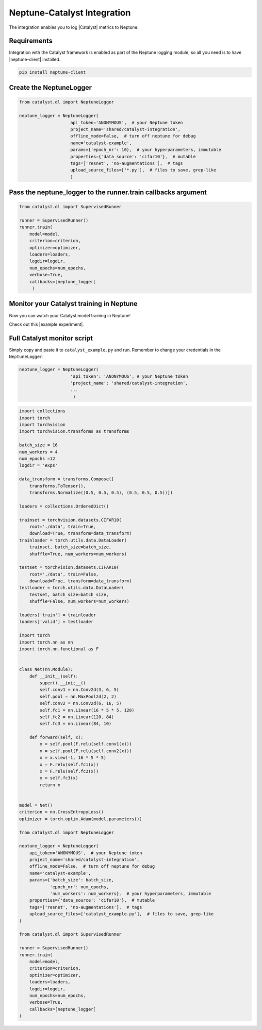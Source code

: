 .. _integrations-catalyst:

Neptune-Catalyst Integration
============================

The integration enables you to log |Catalyst| metrics to Neptune.


.. image:: ../_static/images/integrations/catalyst_neptuneai.png
   :target: ../_static/images/integrations/catalyst_neptuneai.png
   :alt: Catalyst neptune.ai integration


Requirements
------------
Integration with the Catalyst framework is enabled as part of the Neptune logging module, so all you need is to have |neptune-client| installed.

.. code-block:: bash

    pip install neptune-client

Create the **NeptuneLogger**
----------------------------
.. code-block:: python3

    from catalyst.dl import NeptuneLogger

    neptune_logger = NeptuneLogger(
                        api_token='ANONYMOUS',  # your Neptune token
                        project_name='shared/catalyst-integration',
                        offline_mode=False,  # turn off neptune for debug
                        name='catalyst-example',
                        params={'epoch_nr': 10},  # your hyperparameters, immutable
                        properties={'data_source': 'cifar10'},  # mutable
                        tags=['resnet', 'no-augmentations'],  # tags
                        upload_source_files=['*.py'],  # files to save, grep-like
                        )

Pass the **neptune_logger** to the **runner.train** callbacks argument
----------------------------------------------------------------------
.. code-block:: python3

    from catalyst.dl import SupervisedRunner

    runner = SupervisedRunner()
    runner.train(
        model=model,
        criterion=criterion,
        optimizer=optimizer,
        loaders=loaders,
        logdir=logdir,
        num_epochs=num_epochs,
        verbose=True,
        callbacks=[neptune_logger]
         )

Monitor your Catalyst training in Neptune
-----------------------------------------
Now you can watch your Catalyst model training in Neptune!

Check out this |example experiment|.

.. image:: ../_static/images/integrations/catalyst_monitoring.gif
   :target: ../_static/images/integrations/catalyst_monitoring.gif
   :alt: Catalyst monitoring in neptune

Full Catalyst monitor script
----------------------------
Simply copy and paste it to ``catalyst_example.py`` and run.
Remember to change your credentials in the ``NeptuneLogger``:

.. code-block:: python3

    neptune_logger = NeptuneLogger(
                        'api_token': 'ANONYMOUS', # your Neptune token
                        'project_name': 'shared/catalyst-integration',
                        ...
                         )

.. code-block:: python3

    import collections
    import torch
    import torchvision
    import torchvision.transforms as transforms

    batch_size = 16
    num_workers = 4
    num_epochs =12
    logdir = 'exps'

    data_transform = transforms.Compose([
        transforms.ToTensor(),
        transforms.Normalize((0.5, 0.5, 0.5), (0.5, 0.5, 0.5))])

    loaders = collections.OrderedDict()

    trainset = torchvision.datasets.CIFAR10(
        root='./data', train=True,
        download=True, transform=data_transform)
    trainloader = torch.utils.data.DataLoader(
        trainset, batch_size=batch_size,
        shuffle=True, num_workers=num_workers)

    testset = torchvision.datasets.CIFAR10(
        root='./data', train=False,
        download=True, transform=data_transform)
    testloader = torch.utils.data.DataLoader(
        testset, batch_size=batch_size,
        shuffle=False, num_workers=num_workers)

    loaders['train'] = trainloader
    loaders['valid'] = testloader

    import torch
    import torch.nn as nn
    import torch.nn.functional as F


    class Net(nn.Module):
        def __init__(self):
            super().__init__()
            self.conv1 = nn.Conv2d(3, 6, 5)
            self.pool = nn.MaxPool2d(2, 2)
            self.conv2 = nn.Conv2d(6, 16, 5)
            self.fc1 = nn.Linear(16 * 5 * 5, 120)
            self.fc2 = nn.Linear(120, 84)
            self.fc3 = nn.Linear(84, 10)

        def forward(self, x):
            x = self.pool(F.relu(self.conv1(x)))
            x = self.pool(F.relu(self.conv2(x)))
            x = x.view(-1, 16 * 5 * 5)
            x = F.relu(self.fc1(x))
            x = F.relu(self.fc2(x))
            x = self.fc3(x)
            return x


    model = Net()
    criterion = nn.CrossEntropyLoss()
    optimizer = torch.optim.Adam(model.parameters())

    from catalyst.dl import NeptuneLogger

    neptune_logger = NeptuneLogger(
        api_token='ANONYMOUS',  # your Neptune token
        project_name='shared/catalyst-integration',
        offline_mode=False,  # turn off neptune for debug
        name='catalyst-example',
        params={'batch_size': batch_size,
                'epoch_nr': num_epochs,
                'num_workers': num_workers},  # your hyperparameters, immutable
        properties={'data_source': 'cifar10'},  # mutable
        tags=['resnet', 'no-augmentations'],  # tags
        upload_source_files=['catalyst_example.py'],  # files to save, grep-like
    )

    from catalyst.dl import SupervisedRunner

    runner = SupervisedRunner()
    runner.train(
        model=model,
        criterion=criterion,
        optimizer=optimizer,
        loaders=loaders,
        logdir=logdir,
        num_epochs=num_epochs,
        verbose=True,
        callbacks=[neptune_logger]
    )

.. External links

.. |Catalyst| raw:: html

    <a href="https://github.com/catalyst-team/catalyst" target="_blank">Catalyst</a>

.. |example experiment| raw:: html

    <a href="https://ui.neptune.ai/o/shared/org/catalyst-integration/e/CAT-13/charts" target="_blank">example experiment</a>

.. |neptune-client| raw:: html

    <a href="https://github.com/neptune-ai/neptune-client" target="_blank">neptune-client</a>
